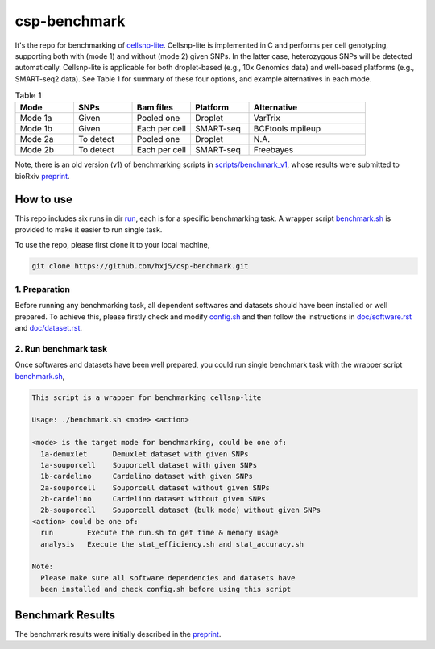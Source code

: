 
csp-benchmark
=============

It's the repo for benchmarking of `cellsnp-lite`_. Cellsnp-lite is implemented 
in C and performs per cell genotyping, supporting both with (mode 1) and 
without (mode 2) given SNPs. In the latter case, heterozygous SNPs will be 
detected automatically. Cellsnp-lite is applicable for both droplet-based 
(e.g., 10x Genomics data) and well-based platforms (e.g., SMART-seq2 data). 
See Table 1 for summary of these four options, and example alternatives in 
each mode.

.. csv-table:: Table 1
   :header: "Mode", "SNPs", "Bam files", "Platform", "Alternative"
   :widths: 20, 20, 20, 20, 40

   "Mode 1a", "Given", "Pooled one", "Droplet", "VarTrix"
   "Mode 1b", "Given", "Each per cell", "SMART-seq", "BCFtools mpileup"
   "Mode 2a", "To detect", "Pooled one", "Droplet", "N.A."
   "Mode 2b", "To detect", "Each per cell", "SMART-seq", "Freebayes"

Note, there is an old version (v1) of benchmarking scripts in 
`scripts/benchmark_v1`_, whose results were submitted to bioRxiv
`preprint`_.

How to use
----------

This repo includes six runs in dir `run`_, each is for a specific benchmarking
task. A wrapper script `benchmark.sh`_ is provided to make it easier to run 
single task.

To use the repo, please first clone it to your local machine,

.. code-block:: bash

  git clone https://github.com/hxj5/csp-benchmark.git

1. Preparation
~~~~~~~~~~~~~~

Before running any benchmarking task, all dependent softwares and datasets
should have been installed or well prepared. To achieve this, please firstly
check and modify `config.sh`_ and then follow the instructions in 
`doc/software.rst`_ and `doc/dataset.rst`_.

2. Run benchmark task
~~~~~~~~~~~~~~~~~~~~~

Once softwares and datasets have been well prepared, you could run single 
benchmark task with the wrapper script `benchmark.sh`_,

.. code-block:: html

  This script is a wrapper for benchmarking cellsnp-lite
  
  Usage: ./benchmark.sh <mode> <action>
  
  <mode> is the target mode for benchmarking, could be one of:
    1a-demuxlet      Demuxlet dataset with given SNPs
    1a-souporcell    Souporcell dataset with given SNPs
    1b-cardelino     Cardelino dataset with given SNPs
    2a-souporcell    Souporcell dataset without given SNPs
    2b-cardelino     Cardelino dataset without given SNPs
    2b-souporcell    Souporcell dataset (bulk mode) without given SNPs
  <action> could be one of:
    run        Execute the run.sh to get time & memory usage
    analysis   Execute the stat_efficiency.sh and stat_accuracy.sh
  
  Note:
    Please make sure all software dependencies and datasets have
    been installed and check config.sh before using this script
   
Benchmark Results
-----------------

The benchmark results were initially described in the `preprint`_.

.. _cellsnp-lite: https://github.com/single-cell-genetics/cellsnp-lite
.. _run: https://github.com/hxj5/csp-benchmark/tree/master/run
.. _benchmark.sh: https://github.com/hxj5/csp-benchmark/blob/master/benchmark.sh
.. _config.sh: https://github.com/hxj5/csp-benchmark/blob/master/config.sh
.. _doc/software.rst: https://github.com/hxj5/csp-benchmark/blob/master/doc/software.rst
.. _doc/dataset.rst: https://github.com/hxj5/csp-benchmark/blob/master/doc/dataset.rst
.. _preprint: https://www.biorxiv.org/content/10.1101/2020.12.31.424913v1.full
.. _scripts/benchmark_v1: https://github.com/hxj5/csp-benchmark/tree/master/scripts/benchmark_v1

